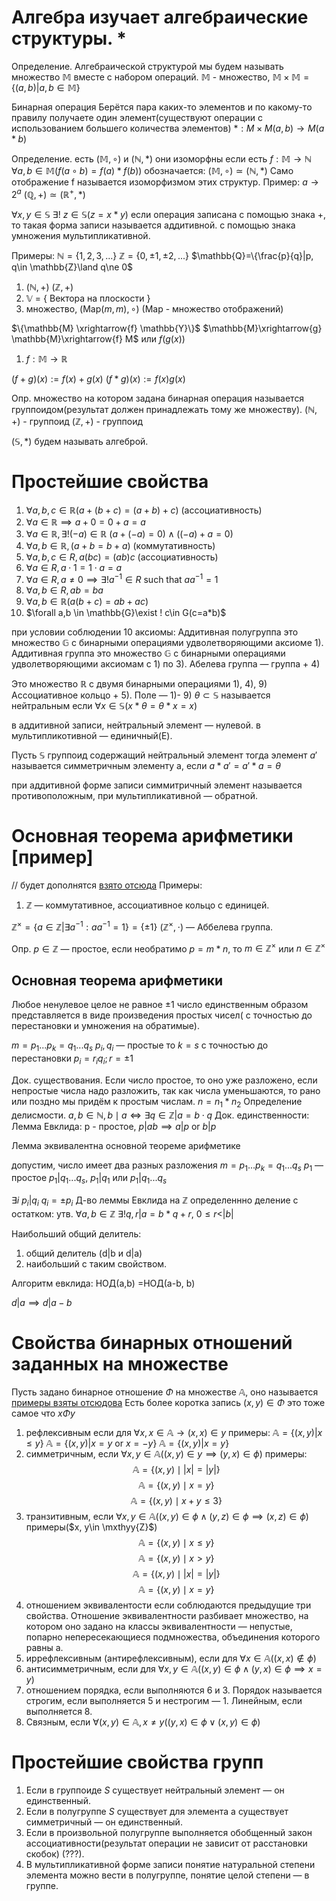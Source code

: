 * Алгебра изучает алгебраические структуры. * 
Определение. Алгебраической структурой мы будем называть множество \(\mathbb{M}\) вместе с набором операций.
\(\mathbb{M}\) - множество, \(\mathbb{M}\times \mathbb{M}=\{(a,b)|a,b\in \mathbb{M}\}\)

Бинарная операция 
Берётся пара каких-то элементов и по какому-то правилу получаете один элемент(существуют операции с использованием большего количества элементов)
$*: M \times M(a,b) \rightarrow M(a * b)$

Определение. есть \((\mathbb{M}, \circ)\)  и \((\mathbb{N}, *)\) они изоморфны если есть  \(f: \mathbb{M}\to \mathbb{N}\)
\(\forall a, b \in \mathbb{M}(f(a \circ b) =f(a)*f(b))\)
обозначается:
\( (\mathbb{M}, \circ)\simeq (\mathbb{N}, *)\)
Само отображение f называется изоморфизмом этих структур.
Пример: \(a\to 2^a\)  \((\mathbb{Q}, +)\simeq (\mathbb{R}^+, *)\)

\(\forall x, y\in \mathbb{S}\ \exists !\ z\in \mathbb{S}(z=x*y)\)
если операция записана с помощью знака +, то такая форма записи называется аддитивной.
с помощью знака умножения мультипликативной.

Примеры:
    \(\mathbb{N}=\{1, 2, 3, ...\}\) 
    \(\mathbb{Z}=\{0, \pm 1, \pm 2, ...\}\)
    \(\mathbb{Q}=\{\frac{p}{q}|p, q\in \mathbb{Z}\land q\ne 0\)

    1) \((\mathbb{N}, +)\) 
        \((\mathbb{Z}, +)\)
    2) \(\mathbb{V}\) = { Вектора на плоскости }
    3) множество, \((\text{Map}(m,m), \circ)\) (Map - множество отображений)
    \(\{\mathbb{M} \xrightarrow{f} \mathbb{Y}\}\)
    \(\mathbb{M}\xrightarrow{g} \mathbb{M}\xrightarrow{f} M\) или \(f(g(x))\)

    4) \(f:\mathbb{M}\to \mathbb{R}\)
    \((f+g)(x):= f(x)+g(x)\)
    \((f*g)(x):=f(x)g(x)\)

Опр. множество на котором задана бинарная операция называется группоидом(результат должен принадлежать тому же множеству).
\((\mathbb{N}, +)\) - группоид
\((\mathbb{Z}, +)\) - группоид

\((\mathbb{S}, *)\) будем называть алгеброй.

* Простейшие свойства 
1) $\forall a, b, c \in \mathbb{R}(a + (b + c) = (a + b) + c)$ (ассоциативность)
2) $\forall a \in \mathbb{R} \implies a + 0 = 0 + a = a$ 
3) $\forall a \in \mathbb{R}, \exists! (-a) \in \mathbb{R}\  (a + (-a) = 0) \land ((-a) + a = 0)$
4) $\forall a, b \in \mathbb{R}, \, (a + b = b + a)$ (коммутативность)
5) $\forall a, b, c \in R, \, a(bc) = (ab)c$ (ассоциативность)
6) $\forall a \in R, \, a \cdot 1 = 1 \cdot a = a$
7) $\forall a \in R, \, a \neq 0 \implies \exists! a^{-1} \in R \text{ such that } aa^{-1} = 1$
8) $\forall a, b \in R, \, ab = ba$
9) $\forall a, b\in \mathbb{R}(a(b+c)=ab+ac)$
10) \(\forall a,b \in \mathbb{G}\exist ! c\in G(c=a*b)\)
при условии соблюдении 10 аксиомы:
    Аддитивная полугруппа это множество \(\mathbb{G}\) с бинарными операциями удволетворяющими аксиоме 1).
    Аддитивная группа это множество \(\mathbb{G}\) с бинарными операциями удволетворяющими аксиомам с 1) по 3).
    Абелева группа — группа + 4)
    
    Это множество \(\mathbb{R}\) с двумя бинарными операциями 1), 4), 9)
    Ассоциативное кольцо + 5).
    Поле — 1)- 9)
\(\theta \subset \mathbb{S}\)  называется нейтральным если \(\forall x\in \mathbb{S}(x*\theta=\theta*x=x)\)

в аддитивной записи, нейтральный элемент — нулевой. в мультипликотивной — единичный(E).

Пусть \(\mathbb{S}\) группоид содержащий нейтральный элемент тогда элемент \(a'\) называется симметричным элементу а, если \(a*a'=a'*a=\theta\)

при аддитивной форме записи симмитричный элемент называется противоположным, при мультипликативной — обратной.

* Основная теорема арифметики [пример]
// будет дополнятся [[https://www.youtube.com/watch?v=T45ZtSk3d38][взято отсюда]]
Примеры:
1) \(\mathbb{Z}\) — коммутативное, ассоциативное кольцо с единицей. 

\(\mathbb{Z}^\times =\{a\in \mathbb{Z}| \exists a^{-1}^{}: aa^{-1}=1\}=\{\pm 1\}\)
\((\mathbb{Z}^\times, \cdot)\) — Аббелева группа.

Опр. \(p\in \mathbb{Z}\)    — простое, если необратимо \(p=m*n\), то \(m\in \mathbb{Z}^\times\) или \(n\in \mathbb{Z}^\times\)

** Основная теорема арифметики
    Любое ненулевое целое не равное \(\pm1\) число единственным образом представляется в виде произведения простых чисел( с точностью до перестановки и умножения на обратимые).

    \(m=p_1...p_k=q_1...q_s\)
    \(p_i, q_i\) — простые
    то \(k=s\) с точностью до перестановки \(p_i=r_iq_i; r=\pm 1\)

    Док. существования. Если число простое, то оно уже разложено, если непростые  числа надо разложить, так как числа уменьшаются, то рано или поздно мы придём к простым числам. \(n=n_1*n_2\) 
    Определение делисмости. \(a, b\in \mathbb{N}, b \mid a \iff \exists q \in \mathbb{Z} | a = b \cdot q
\)
    Док. единственности:
    Лемма Евклида:
        p - простое, \(p|ab \implies {a}|{p} \text{ or } {b}|{p}\) 
        
        Лемма эквивалентна основной теореме арифметике
        
        допустим, число имеет два разных разложения
        \(m=p_1...p_k=q_1...q_s\)
        \(p_1\) — простое
        \({p_1}|{q_1...q_s}\), \({p_1}|{q_1}\) или \({p_1}|{q_1...q_s}\)

        \(\exists i\ {p_i}|{q_i}\)
        \(q_i =\pm p_i\)
        Д-во  леммы Евклида
        на \(\mathbb{Z}\) определеннно деление с остатком:
        утв. \(\forall a, b\in \mathbb{Z}\ \exists ! q, r| a=b*q+r, \ 0\leq r < |b|\)
        
        Наибольший общий делитель:
        1) общий делитель (d|b и d|a)
        2) наибольший с таким свойством.

        Алгоритм евклида:
        НОД(a,b) =НОД(a-b, b)

        \(d|a \implies d|a-b \)

* Свойства бинарных отношений заданных на множестве
Пусть задано бинарное отношение \(\Phi\)  на множестве \(\mathbb{ A }\), оно называется
[[https://www.csd.uwo.ca/~mmorenom/cs2214_moreno/notes/9-handout.pdf][примеры взяты отсюдова]]
Есть более коротка запись \((x, y)\in \Phi\) это тоже самое что \(x\Phi y\)

1. рефлексивным если для \(\forall x, x\in \mathbb{A} \to (x, x)\in y\)
   примеры:
   \(\mathbb{A}=\{(x,y)|x\leq y\}\)
   \(\mathbb{A}=\{(x,y)|x= y \text{ or } x=-y\}\)
   \(\mathbb{A}=\{(x,y)|x= y\}\)
2. симметричным, если \(\forall x, y\in \mathbb{A}((x,y)\in y\implies (y, x)\in \phi)\)
   примеры:
    \[
    \mathbb{A} = \{ (x, y) \mid |x| = |y| \}
    \]
    \[
    \mathbb{A} = \{ (x, y) \mid x = y \}
    \]
    \[
    \mathbb{A} = \{ (x, y) \mid x + y \leq 3 \}
    \]
3. транзитивным, если \(\forall x, y\in \mathbb{A}((x, y)\in \phi\land (y, z)\in \phi\implies (x, z)\in\phi)\)
   примеры(\(x, y\in \mxthyy{Z}\))
    \[
    \mathbb{A} = \{ (x, y) \mid x \leq y \}
    \]
    \[
    \mathbb{A} = \{ (x, y) \mid x > y \}
    \]
    \[
    \mathbb{A} = \{ (x, y) \mid |x| = |y| \}
    \]
    \[
    \mathbb{A} = \{ (x, y) \mid x = y \}
    \]
4. отношением эквивалентости если соблюдаются предыдущие три свойства.
    Отношение эквивалентности разбивает множество, на котором оно задано на классы эквивалентности — непустые, попарно непересекающиеся подмножества, объединения которого равны а.
5. иррефлексивным (антирефлексивным), если для \(\forall x\in \mathbb{A} ((x, x)\notin \phi)\)
6. антисимметричным, если для
   \(\forall x, y \in \mathbb{A}((x, y)\in\phi\land (y, x)\in \phi \implies x=y)\)
7. отношением порядка, если выполняются 6 и 3.  Порядок называется строгим, если выполняется 5 и нестрогим — 1. Линейным, если выполняется 8.
8. Связным, если \(\forall (x,y) \in \mathbb{A}, x\neq y ((y, x)\in \phi \lor (x, y)\in \phi)\)

* Простейшие свойства групп
1) Если в группоиде \(S\) cуществует нейтральный элемент — он единственный.
2) Если в полугруппе \(S\) cуществует для элемента а существует симметричный — он единственный.
3) Если в произвольной полугруппе выполняется обобщенный закон ассоциативности(результат операции не зависит от расстановки скобок) (???).
4) В мультипликативной форме записи понятие натуральной степени элемента можно вести в полугруппе, понятие целой степени — в группе.
